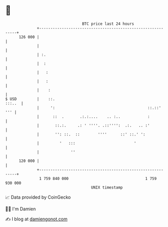 * 👋

#+begin_example
                                     BTC price last 24 hours                    
                 +------------------------------------------------------------+ 
         126 000 |                                                            | 
                 |                                                            | 
                 | :.                                                         | 
                 |  :                                                         | 
                 |   :                                                        | 
                 |   :                                                        | 
                 |    :                                                       | 
   $ USD         |    ::.                                              :::..  | 
                 |     ':                                         ::.::'  ''' | 
                 |      ::  .       .:.:....    .. :..            :           | 
                 |       ::.:.     .: ' ''''. .::'''':  .:.   .. :'           | 
                 |       '': ::.  ::        ''''      ::' ::.' ':             | 
                 |         '   :::                          '                 | 
                 |              ''                                            | 
         120 000 |                                                            | 
                 +------------------------------------------------------------+ 
                  1 759 840 000                                  1 759 930 000  
                                         UNIX timestamp                         
#+end_example
📈 Data provided by CoinGecko

🧑‍💻 I'm Damien

✍️ I blog at [[https://www.damiengonot.com][damiengonot.com]]
